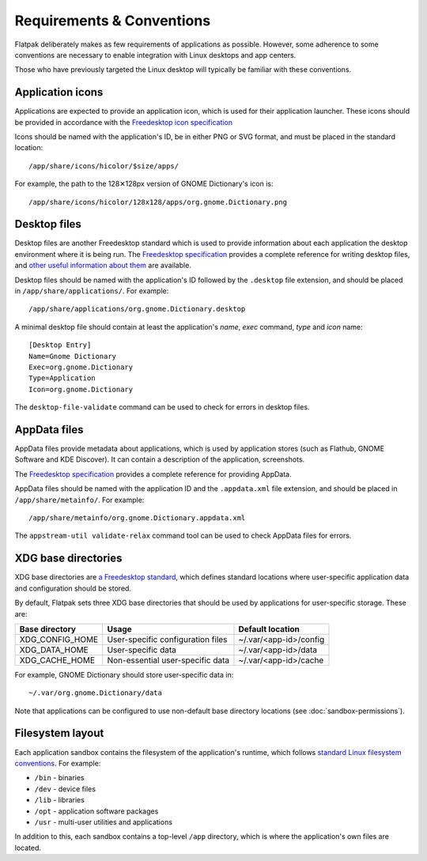 Requirements & Conventions
==========================

Flatpak deliberately makes as few requirements of applications as possible. However, some adherence to some conventions are necessary to enable integration with Linux desktops and app centers.

Those who have previously targeted the Linux desktop will typically be familiar with these conventions.

Application icons
-----------------

Applications are expected to provide an application icon, which is used for their application launcher. These icons should be provided in accordance with the `Freedesktop icon specification <https://standards.freedesktop.org/icon-theme-spec/icon-theme-spec-latest.html>`_

Icons should be named with the application's ID, be in either PNG or SVG format, and must be placed in the standard location::

  /app/share/icons/hicolor/$size/apps/

For example, the path to the 128✕128px version of GNOME Dictionary's icon is::

  /app/share/icons/hicolor/128x128/apps/org.gnome.Dictionary.png

Desktop files
-------------

Desktop files are another Freedesktop standard which is used to provide information about each application the desktop environment where it is being run. The `Freedesktop specification <https://standards.freedesktop.org/desktop-entry-spec/latest/>`_ provides a complete reference for writing desktop files, and `other useful information about them <https://wiki.archlinux.org/index.php/desktop_entries>`_ are available.

Desktop files should be named with the application's ID followed by the ``.desktop`` file extension, and should be placed in ``/app/share/applications/``. For example::

  /app/share/applications/org.gnome.Dictionary.desktop

A minimal desktop file should contain at least the application's *name*, *exec* command, *type* and *icon* name::

  [Desktop Entry]
  Name=Gnome Dictionary
  Exec=org.gnome.Dictionary
  Type=Application
  Icon=org.gnome.Dictionary

The ``desktop-file-validate`` command can be used to check for errors in desktop files.

AppData files
-------------

AppData files provide metadata about applications, which is used by application stores (such as Flathub, GNOME Software and KDE Discover). It can contain a description of the application, screenshots.

The `Freedesktop specification <https://www.freedesktop.org/software/appstream/docs/>`_ provides a complete reference for providing AppData.

AppData files should be named with the application ID and the ``.appdata.xml`` file extension, and should be placed in ``/app/share/metainfo/``. For example::

  /app/share/metainfo/org.gnome.Dictionary.appdata.xml

The ``appstream-util validate-relax`` command tool can be used to check AppData files for errors.

XDG base directories
--------------------

XDG base directories are `a Freedesktop standard <https://standards.freedesktop.org/basedir-spec/basedir-spec-latest.html>`_, which defines standard locations where user-specific application data and configuration should be stored.

By default, Flatpak sets three XDG base directories that should be used by applications for user-specific storage. These are:

===============  =================================  ======================
Base directory   Usage                              Default location
===============  =================================  ======================
XDG_CONFIG_HOME  User-specific configuration files  ~/.var/<app-id>/config
XDG_DATA_HOME    User-specific data                 ~/.var/<app-id>/data
XDG_CACHE_HOME   Non-essential user-specific data   ~/.var/<app-id>/cache
===============  =================================  ======================

For example, GNOME Dictionary should store user-specific data in::

  ~/.var/org.gnome.Dictionary/data

Note that applications can be configured to use non-default base directory locations (see :doc:`sandbox-permissions`).

Filesystem layout
-----------------

Each application sandbox contains the filesystem of the application's runtime, which follows `standard Linux filesystem conventions <https://en.wikipedia.org/wiki/Filesystem_Hierarchy_Standard>`_. For example:

- ``/bin`` - binaries
- ``/dev`` - device files
- ``/lib`` - libraries
- ``/opt`` - application software packages
- ``/usr`` - multi-user utilities and applications

In addition to this, each sandbox contains a top-level ``/app`` directory, which is where the application's own files are located.
